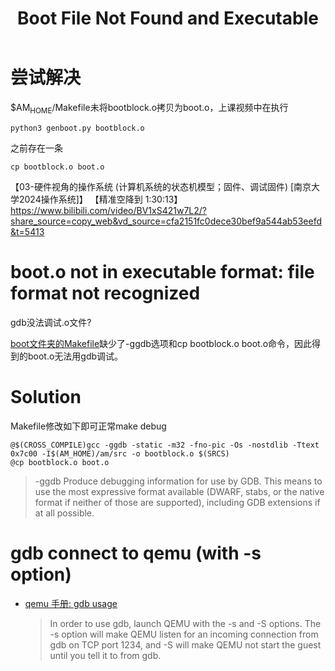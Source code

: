 #+title: Boot File Not Found and Executable
* 尝试解决
$AM_HOME/Makefile未将bootblock.o拷贝为boot.o，上课视频中在执行
  #+begin_src shell
python3 genboot.py bootblock.o
  #+end_src
  之前存在一条
  #+begin_src shell
cp bootblock.o boot.o
  #+end_src
  【03-硬件视角的操作系统 (计算机系统的状态机模型；固件、调试固件) [南京大学2024操作系统]】 【精准空降到 1:30:13】 https://www.bilibili.com/video/BV1xS421w7L2/?share_source=copy_web&vd_source=cfa2151fc0dece30bef9a544ab53eefd&t=5413

* boot.o not in executable format: file format not recognized
gdb没法调试.o文件?

[[file:~/nju-OS/os-workbench/abstract-machine/am/src/x86/qemu/boot/Makefile][boot文件夹的Makefile]]缺少了-ggdb选项和cp bootblock.o boot.o命令，因此得到的boot.o无法用gdb调试。

* Solution
Makefile修改如下即可正常make debug
#+begin_src shell
@$(CROSS_COMPILE)gcc -ggdb -static -m32 -fno-pic -Os -nostdlib -Ttext 0x7c00 -I$(AM_HOME)/am/src -o bootblock.o $(SRCS)
@cp bootblock.o boot.o
#+end_src

#+begin_quote
-ggdb
        Produce debugging information for use by GDB.  This means to  use  the  most  expressive  format  available
        (DWARF,  stabs, or the native format if neither of those are supported), including GDB extensions if at all
        possible.
#+end_quote

* gdb connect to qemu (with -s option)
+ [[https://qemu-project.gitlab.io/qemu/system/gdb.html][qemu 手册: gdb usage]]

  #+begin_quote
  In order to use gdb, launch QEMU with the -s and -S options. The -s option will make QEMU listen for an incoming connection from gdb on TCP port 1234, and -S will make QEMU not start the guest until you tell it to from gdb.
  #+end_quote
